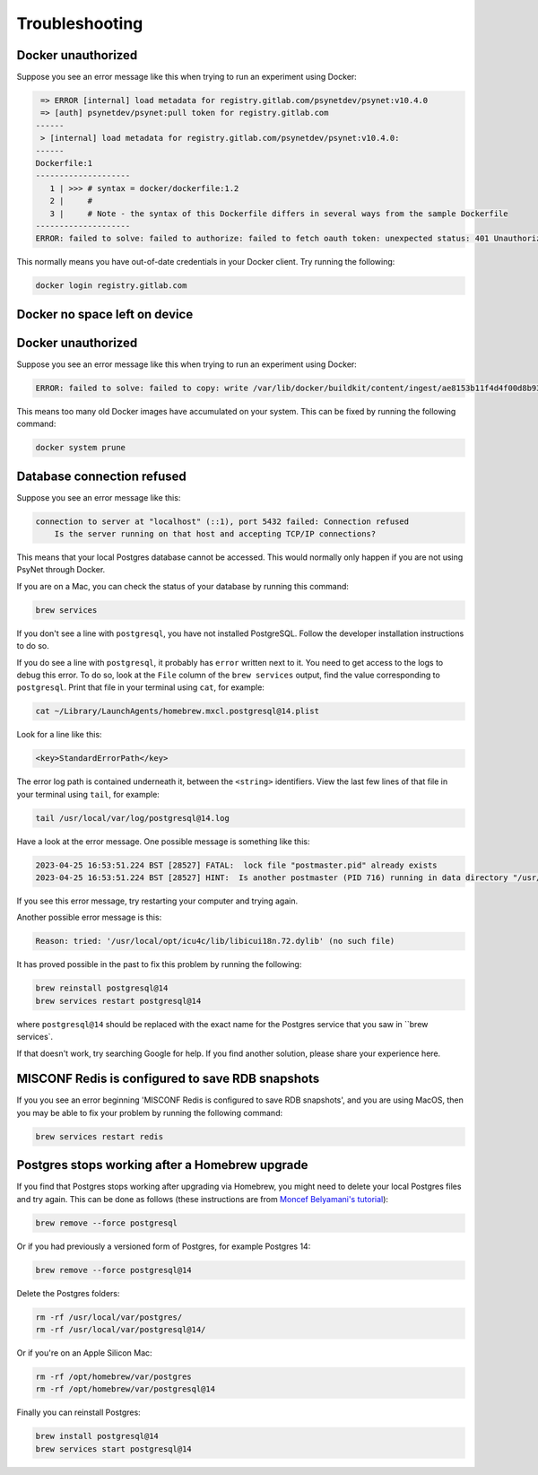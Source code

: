 .. _develop_troubleshooting:
.. highlight:: shell

===============
Troubleshooting
===============


Docker unauthorized
^^^^^^^^^^^^^^^^^^^

Suppose you see an error message like this when trying to run an experiment using Docker:

.. code:: bash

     => ERROR [internal] load metadata for registry.gitlab.com/psynetdev/psynet:v10.4.0
     => [auth] psynetdev/psynet:pull token for registry.gitlab.com
    ------
     > [internal] load metadata for registry.gitlab.com/psynetdev/psynet:v10.4.0:
    ------
    Dockerfile:1
    --------------------
       1 | >>> # syntax = docker/dockerfile:1.2
       2 |     #
       3 |     # Note - the syntax of this Dockerfile differs in several ways from the sample Dockerfile
    --------------------
    ERROR: failed to solve: failed to authorize: failed to fetch oauth token: unexpected status: 401 Unauthorized

This normally means you have out-of-date credentials in your Docker client. Try running the following:

.. code:: bash
    
    docker login registry.gitlab.com


Docker no space left on device
^^^^^^^^^^^^^^^^^^^^^^^^^^^^^^

Docker unauthorized
^^^^^^^^^^^^^^^^^^^

Suppose you see an error message like this when trying to run an experiment using Docker:

.. code:: bash

    ERROR: failed to solve: failed to copy: write /var/lib/docker/buildkit/content/ingest/ae8153b11f4d4f00d8b937b5de83ad657bae8a815251f89f9476de4147382577/data: no space left on device

This means too many old Docker images have accumulated on your system. This can be fixed by running the following command:
    
.. code:: bash

    docker system prune

Database connection refused
^^^^^^^^^^^^^^^^^^^^^^^^^^^

Suppose you see an error message like this:

.. code:: bash

    connection to server at "localhost" (::1), port 5432 failed: Connection refused
        Is the server running on that host and accepting TCP/IP connections?

This means that your local Postgres database cannot be accessed.
This would normally only happen if you are not using PsyNet through Docker.

If you are on a Mac, you can check the status of your database by running this command:

.. code:: bash

    brew services

If you don't see a line with ``postgresql``, you have not installed PostgreSQL.
Follow the developer installation instructions to do so.

If you do see a line with ``postgresql``, it probably has ``error`` written next to it.
You need to get access to the logs to debug this error.
To do so, look at the ``File`` column of the ``brew services`` output,
find the value corresponding to ``postgresql``. Print that file in your terminal using ``cat``,
for example:

.. code:: bash

    cat ~/Library/LaunchAgents/homebrew.mxcl.postgresql@14.plist

Look for a line like this:

.. code:: bash

    <key>StandardErrorPath</key>

The error log path is contained underneath it, between the ``<string>`` identifiers.
View the last few lines of that file in your terminal using ``tail``, for example:

.. code:: bash

    tail /usr/local/var/log/postgresql@14.log

Have a look at the error message.
One possible message is something like this:

.. code:: bash

    2023-04-25 16:53:51.224 BST [28527] FATAL:  lock file "postmaster.pid" already exists
    2023-04-25 16:53:51.224 BST [28527] HINT:  Is another postmaster (PID 716) running in data directory "/usr/local/var/postgresql@14"?

If you see this error message, try restarting your computer and trying again.

Another possible error message is this:

.. code:: bash

    Reason: tried: '/usr/local/opt/icu4c/lib/libicui18n.72.dylib' (no such file)

It has proved possible in the past to fix this problem by running the following:

.. code:: bash

    brew reinstall postgresql@14
    brew services restart postgresql@14

where ``postgresql@14`` should be replaced with the exact name for the Postgres service that you saw in ``brew services`.

If that doesn't work, try searching Google for help. If you find another solution,
please share your experience here.


MISCONF Redis is configured to save RDB snapshots
^^^^^^^^^^^^^^^^^^^^^^^^^^^^^^^^^^^^^^^^^^^^^^^^^

If you you see an error beginning 'MISCONF Redis is configured to save RDB snapshots',
and you are using MacOS, then you may be able to fix your problem by running the following command:

.. code:: bash

    brew services restart redis


Postgres stops working after a Homebrew upgrade
^^^^^^^^^^^^^^^^^^^^^^^^^^^^^^^^^^^^^^^^^^^^^^^


If you find that Postgres stops working after upgrading via Homebrew,
you might need to delete your local Postgres files and try again.
This can be done as follows
(these instructions are from `Moncef Belyamani's tutorial <https://www.moncefbelyamani.com/how-to-upgrade-postgresql-with-homebrew/>`_):

.. code-block:: bash

   brew remove --force postgresql

Or if you had previously a versioned form of Postgres, for example Postgres 14:

.. code-block:: bash

   brew remove --force postgresql@14

Delete the Postgres folders:

.. code-block:: bash

   rm -rf /usr/local/var/postgres/
   rm -rf /usr/local/var/postgresql@14/

Or if you're on an Apple Silicon Mac:

.. code-block:: bash

   rm -rf /opt/homebrew/var/postgres
   rm -rf /opt/homebrew/var/postgresql@14

Finally you can reinstall Postgres:

.. code-block:: bash

   brew install postgresql@14
   brew services start postgresql@14

